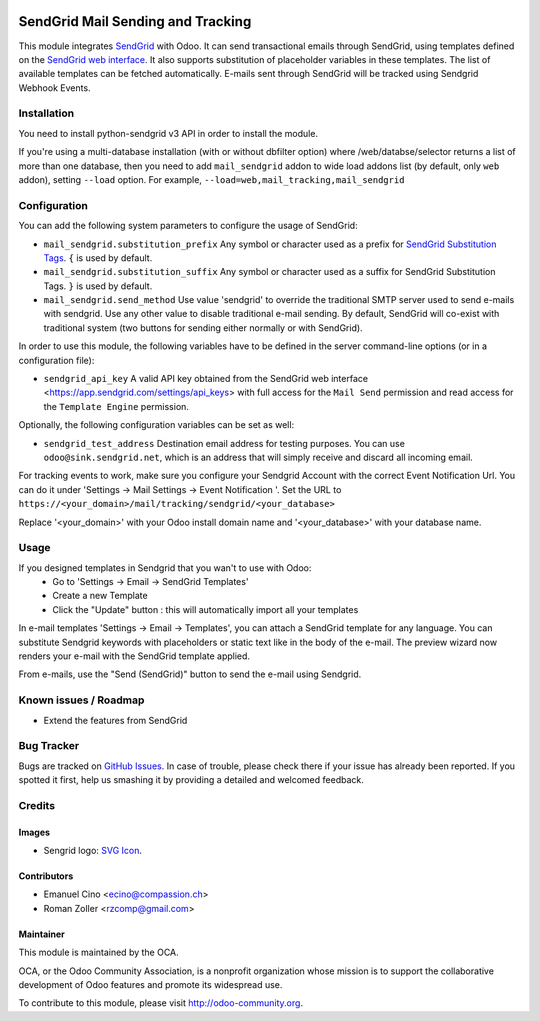.. image:: https://img.shields.io/badge/licence-AGPL--3-blue.svg
    :alt: License: AGPL-3

==================================
SendGrid Mail Sending and Tracking
==================================

This module integrates
`SendGrid <https://sendgrid.com/>`_ with Odoo. It can send transactional emails
through SendGrid, using templates defined on the
`SendGrid web interface <https://sendgrid.com/templates>`_. It also supports
substitution of placeholder variables in these templates. The list of available
templates can be fetched automatically.
E-mails sent through SendGrid will be tracked using Sendgrid Webhook Events.

Installation
============
You need to install python-sendgrid v3 API in order to install the module.

If you're using a multi-database installation (with or without dbfilter option)
where /web/databse/selector returns a list of more than one database, then
you need to add ``mail_sendgrid`` addon to wide load addons list
(by default, only ``web`` addon), setting ``--load`` option.
For example, ``--load=web,mail_tracking,mail_sendgrid``

Configuration
=============

You can add the following system parameters to configure the usage of SendGrid:

* ``mail_sendgrid.substitution_prefix`` Any symbol or character used as a 
  prefix for `SendGrid Substitution Tags <https://sendgrid.com/docs/API_Reference/SMTP_API/substitution_tags.html>`_.
  ``{`` is used by default.
* ``mail_sendgrid.substitution_suffix`` Any symbol or character used as a 
  suffix for SendGrid Substitution Tags.
  ``}`` is used by default.
* ``mail_sendgrid.send_method`` Use value 'sendgrid' to override the traditional SMTP server used to send e-mails with sendgrid.
  Use any other value to disable traditional e-mail sending. By default, SendGrid will co-exist with traditional system
  (two buttons for sending either normally or with SendGrid).

In order to use this module, the following variables have to be defined in the
server command-line options (or in a configuration file):

- ``sendgrid_api_key`` A valid API key obtained from the
  SendGrid web interface <https://app.sendgrid.com/settings/api_keys> with
  full access for the ``Mail Send`` permission and read access for the
  ``Template Engine`` permission.

Optionally, the following configuration variables can be set as well:

- ``sendgrid_test_address`` Destination email address for testing purposes.
  You can use ``odoo@sink.sendgrid.net``, which is an address that
  will simply receive and discard all incoming email.

For tracking events to work, make sure you configure your Sendgrid Account with the correct Event Notification Url.
You can do it under 'Settings -> Mail Settings -> Event Notification '.
Set the URL to ``https://<your_domain>/mail/tracking/sendgrid/<your_database>``

Replace '<your_domain>' with your Odoo install domain name
and '<your_database>' with your database name.

Usage
=====

If you designed templates in Sendgrid that you wan't to use with Odoo:
    * Go to 'Settings -> Email -> SendGrid Templates'
    * Create a new Template
    * Click the "Update" button : this will automatically import all your templates

In e-mail templates 'Settings -> Email -> Templates', you can attach a SendGrid template for any language.
You can substitute Sendgrid keywords with placeholders or static text like in the body of the e-mail.
The preview wizard now renders your e-mail with the SendGrid template applied.

From e-mails, use the "Send (SendGrid)" button to send the e-mail using Sendgrid.

.. image:: https://odoo-community.org/website/image/ir.attachment/5784_f2813bd/datas
   :alt: Try me on Runbot
   :target: https://runbot.odoo-community.org/runbot/205/9.0

Known issues / Roadmap
======================

* Extend the features from SendGrid

Bug Tracker
===========

Bugs are tracked on `GitHub Issues
<https://github.com/OCA/social/issues>`_. In case of trouble, please
check there if your issue has already been reported. If you spotted it first,
help us smashing it by providing a detailed and welcomed feedback.

Credits
=======

Images
------

* Sengrid logo: `SVG Icon <http://seeklogo.com/vector-logo/289294/sendgrid>`_.

Contributors
------------

* Emanuel Cino <ecino@compassion.ch>
* Roman Zoller <rzcomp@gmail.com>

Maintainer
----------

.. image:: https://odoo-community.org/logo.png
   :alt: Odoo Community Association
   :target: https://odoo-community.org

This module is maintained by the OCA.

OCA, or the Odoo Community Association, is a nonprofit organization whose
mission is to support the collaborative development of Odoo features and
promote its widespread use.

To contribute to this module, please visit http://odoo-community.org.
